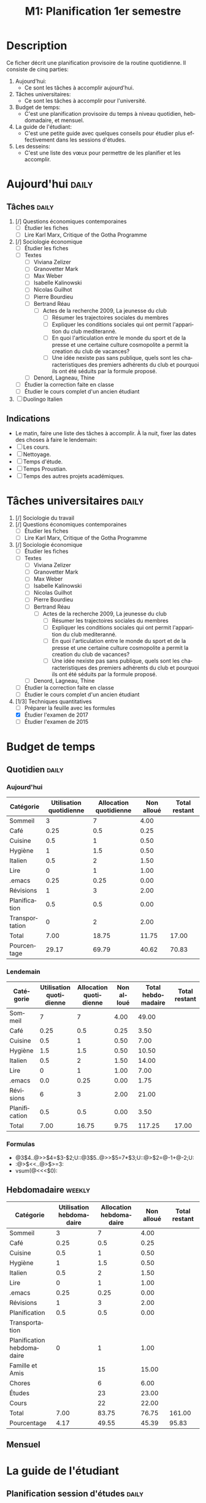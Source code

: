 * Description
Ce ficher décrit une planification provisoire de la routine quotidienne. Il consiste de cinq parties:
1. Aujourd'hui:
   - Ce sont les tâches à accomplir aujourd'hui.
2. Tâches universitaires:
   - Ce sont les tâches à accomplir pour l'université.
3. Budget de temps:
   - C'est une planification provisoire du temps à niveau quotidien, hebdomadaire, et mensuel.
4. La guide de l'étudiant:
   - C'est une petite guide avec quelques conseils pour étudier plus effectivement dans les sessions d'études.
5. Les desseins:
   - C'est une liste des vœux pour permettre de les planifier et les accomplir. 
* Aujourd'hui :daily: 
** Tâches :daily:
1. [/] Questions économiques contemporaines
   - [ ]  Étudier les fiches
   - [ ]  Lire Karl Marx, Critique of the Gotha Programme
2. [/] Sociologie économique
   - [ ] Étudier les fiches
   - [ ] Textes
     - [ ]  Viviana Zelizer
     - [ ] Granovetter Mark
     - [ ] Max Weber
     - [ ] Isabelle Kalinowski
     - [ ] Nicolas Guilhot
     - [ ] Pierre Bourdieu
     - [ ] Bertrand Réau
       - [ ] Actes de la recherche 2009, La jeunesse du club
         - [ ]  Résumer les trajectoires sociales du membres
         - [ ] Expliquer les conditions sociales qui ont permit l'apparition du club mediteranné.
         - [ ] En quoi l'articulation entre le monde du sport et de la
           presse et une certaine culture cosmopolite a permit la
           creation du club de vacances?
         - [ ]  Une idée nexiste pas sans publique, quels sont les
           characteristiques des premiers adhérents du club et pourquoi
           ils ont été séduits par la formule proposé.
     - [ ] Denord, Lagneau, Thine
   - [ ] Étudier la correction faite en classe
   - [ ] Étudier le cours complet d'un ancien étudiant
3. [ ] Duolingo Italien
** Indications
  - Le matin, faire une liste des tâches à accomplir. À la nuit, fixer las dates des choses à faire le lendemain:
  - [ ] Les cours.
  - [ ] Nettoyage.
  - [ ] Temps d'étude.
  - [ ] Temps Proustian. 
  - [ ] Temps des autres projets académiques. 
* Tâches universitaires :daily: 
1. [/] Sociologie du travail
2. [/] Questions économiques contemporaines
   - [ ]  Étudier les fiches
   - [ ]  Lire Karl Marx, Critique of the Gotha Programme
3. [/] Sociologie économique
   - [ ] Étudier les fiches
   - [ ] Textes
     - [ ]  Viviana Zelizer
     - [ ] Granovetter Mark
     - [ ] Max Weber
     - [ ] Isabelle Kalinowski
     - [ ] Nicolas Guilhot
     - [ ] Pierre Bourdieu
     - [ ] Bertrand Réau
       - [ ] Actes de la recherche 2009, La jeunesse du club
         - [ ]  Résumer les trajectoires sociales du membres
         - [ ] Expliquer les conditions sociales qui ont permit l'apparition du club mediteranné.
         - [ ] En quoi l'articulation entre le monde du sport et de la
           presse et une certaine culture cosmopolite a permit la
           creation du club de vacances?
         - [ ]  Une idée nexiste pas sans publique, quels sont les
           characteristiques des premiers adhérents du club et pourquoi
           ils ont été séduits par la formule proposé.
     - [ ] Denord, Lagneau, Thine
   - [ ] Étudier la correction faite en classe
   - [ ] Étudier le cours complet d'un ancien étudiant
4. [1/3] Techniques quantitatives 
   - [ ]  Préparer la feuille avec les formules
   - [X] Étudier l'examen de 2017
   - [ ] Étudier l'examen de 2015
* Budget de temps
** Quotidien :daily:
*** Aujourd'hui 
| Catégorie      | Utilisation quotidienne | Allocation quotidienne | Non alloué | Total restant |
|----------------+-------------------------+------------------------+------------+---------------|
| Sommeil        |                       3 |                      7 |       4.00 |               |
| Café           |                    0.25 |                    0.5 |       0.25 |               |
| Cuisine        |                     0.5 |                      1 |       0.50 |               |
| Hygiène        |                       1 |                    1.5 |       0.50 |               |
| Italien        |                     0.5 |                      2 |       1.50 |               |
| Lire           |                       0 |                      1 |       1.00 |               |
| .emacs         |                    0.25 |                   0.25 |       0.00 |               |
| Révisions      |                       1 |                      3 |       2.00 |               |
| Planification  |                     0.5 |                    0.5 |       0.00 |               |
| Transportation |                       0 |                      2 |       2.00 |               |
|----------------+-------------------------+------------------------+------------+---------------|
| Total          |                    7.00 |                  18.75 |      11.75 |         17.00 |
| Pourcentage    |                   29.17 |                  69.79 |      40.62 |         70.83 |
#+TBLFM: @2$4..@>>>$4=$3-$2;%.2f::@>>$2..@>>$>>=vsum(@2..@-1);%.2f::@>>$>=(24)-(@>>$2);%.2f::@>$2..@>$>=((@-1)/24)*100;%.2f
*** Lendemain
| Catégorie     | Utilisation quotidienne | Allocation quotidienne | Non alloué | Total hebdomadaire | Total restant |
|---------------+-------------------------+------------------------+------------+--------------------+---------------|
| Sommeil       |                       7 |                      7 |       4.00 |              49.00 |               |
| Café          |                    0.25 |                    0.5 |       0.25 |               3.50 |               |
| Cuisine       |                     0.5 |                      1 |       0.50 |               7.00 |               |
| Hygiène       |                       1.5 |                    1.5 |       0.50 |              10.50 |               |
| Italien       |                     0.5 |                      2 |       1.50 |              14.00 |               |
| Lire          |                       0 |                      1 |       1.00 |               7.00 |               |
| .emacs        |                    0.0 |                   0.25 |       0.00 |               1.75 |               |
| Révisions     |                       6 |                      3 |       2.00 |              21.00 |               |
| Planification |                     0.5 |                    0.5 |       0.00 |               3.50 |               |
|---------------+-------------------------+------------------------+------------+--------------------+---------------|
| Total         |                    7.00 |                  16.75 |       9.75 |             117.25 |         17.00 |
#+TBLFM: @2$4..@>>$4=$3-$2;%.2f::@2$5..@>>$5=($-2)*7;%.2f::@>$2..@>$>>=vsum(@2..@-1);%.2f::@>$>=(24)-(@>$2);%.2f
*** Formulas
 - @3$4..@>>$4=$3-$2;U::@3$5..@>>$5=7*$3;U::@>$2=@-1+@-2;U:
 - :@>$<<..@>$>=3:
 - vsum(@<<<$0):
** Hebdomadaire :weekly:
| Catégorie                    | Utilisation hebdomadaire | Allocation hebdomadaire | Non alloué | Total restant |
|------------------------------+-------------------------+------------------------+------------+---------------|
| Sommeil                      |                       3 |                      7 |       4.00 |               |
| Café                         |                    0.25 |                    0.5 |       0.25 |               |
| Cuisine                      |                     0.5 |                      1 |       0.50 |               |
| Hygiène                      |                       1 |                    1.5 |       0.50 |               |
| Italien                      |                     0.5 |                      2 |       1.50 |               |
| Lire                         |                       0 |                      1 |       1.00 |               |
| .emacs                       |                    0.25 |                   0.25 |       0.00 |               |
| Révisions                    |                       1 |                      3 |       2.00 |               |
| Planification                |                     0.5 |                    0.5 |       0.00 |               |
| Transportation |                         |                        |            |               |
| Planification   hebdomadaire |                       0 |                      1 |       1.00 |               |
| Famille et Amis              |                         |                     15 |      15.00 |               |
| Chores                       |                         |                      6 |       6.00 |               |
| Études                       |                         |                     23 |      23.00 |               |
| Cours                        |                         |                     22 |      22.00 |               |
|------------------------------+-------------------------+------------------------+------------+---------------|
| Total                        |                    7.00 |                  83.75 |      76.75 |        161.00 |
| Pourcentage                  |                    4.17 |                  49.55 |      45.39 |         95.83 |
#+TBLFM: @2$4..@>>>$4=$3-$2;%.2f::@>>$2..@>>$>>=vsum(@2..@-1);%.2f::@>>$>=(24*7)-(@>>$2);%.2f::@>$2..@>$>=((@-1)/24*7)*100;%.2f
** Mensuel
* La guide de l'étudiant 
** Planification session d'études                                    :daily:
- Indications générales:
  - [ ] Réviser cette liste avant chaque session d'études.
  - [ ] Se débarrasser des distractions sur le bureau.
  - [ ] Fixer la date des révisions hebdomadaires.
  - Répartir les sessions d'études en intervalles de 30 minutes avec une pause de 5 minutes.
  - Étudier au même temps chaque jour.
  - Réviser les notes pendant le transport.
  - Juste avant la classe, réviser encore les notes.
- Tâches:
  - [ ] Écrire les tâches à accomplir pour chaque session.
  - [ ] Inclure la date d'échéance.
  - [ ] Cochez les tâches terminées. 
** Planification hebdomadaire                                      :weekly:
 - [ ] Réviser cette liste chaque semaine.
 - [ ] Fixer la date des obligations:
   - [ ] Reports.
   - [ ] Examens.
   - [ ] Lectures.
   - [ ] Présentations.
   - [ ] Rendez-vous.
 - [ ] Établir un horaire hebdomadaire:
   - [ ] Fixer un temps spécifique pour planifier.
   - [ ] Sport (au moins 1 heure par jour). 
   - [ ] Méditer.
   - [ ] Rencontrer des amis.
** Planification semestrielle                                    :semestrial:
 - [ ] Rédiger un calendrier de l'année scolaire, et fixer la date des obligations:
   - [ ] Reports.
   - [ ] Examens.
   - [ ] Vacations.
   - [ ] Lectures.
   - [ ] Présentations.
   - [ ] Rendez-vous.
* Les desseins 
** Le court terme 
- [ ] Étudier chaque jour 30-60 min d'Italien.
- [ ] Lire un peu d'un livre chaque jour:
  - [ ] Lire /Les métamorphoses de la question sociale/ de Robert Castel.
- [ ] Écrire un journal chaque jour.
** La longue durée 
*** Numérique
- [ ] Apprendre à coder en /elisp/.
- [ ] Apprendre à coder en /python/.
*** Langues étrangères
- [ ] Apprendre Allemand. 
- [ ] Apprendre Japonais. 
- [ ] Améliorer mon Coréean. 
*** Science
- [ ] Apprendre /real analysis/.
- [ ] Apprendre physique classique.
*** Bouquins
- [ ] Lire les œuvres complètes de Michel Foucault.
  - [ ] Lire la biographie de ...
  - [ ] Lire /Les mots et les choses/.
  - [ ] Lire /Sécurité, territoire, population/.
- [ ] Lire le livre d'Alain Supiot.
- [ ] Lire les œuvres complètes de Desrosières.
- [ ] Lire les œuvres complètes de Philip Mirowski.
* Einstellungen :noexport:ARCHIVE:
** Einführung
 #+TITLE: M1: Planification 1er semestre 
#+LANGUAGE: fr
#+TAGS: vocabulary(v) noexport export
#+EXPORT_SELECT_TAGS: export
#+EXPORT_EXCLUDE_TAGS: noexport
#+STARTUP: noindent hidestars overview logdrawer
